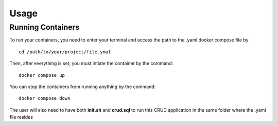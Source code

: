 Usage
=====

Running Containers
----------------

To run your containers, you need to enter your terminal and access the path to the .yaml docker compose file by

::

    cd /path/to/your/project/file.ymal


Then, after everything is set, you must intiate the container by the command:

::

    docker compose up


You can stop the containers from running anything by the command:

:: 

    docker compose down

The user will also need to have both **init.sh** and **crud.sql** to run this CRUD application in the same folder where the .yaml file resides 

